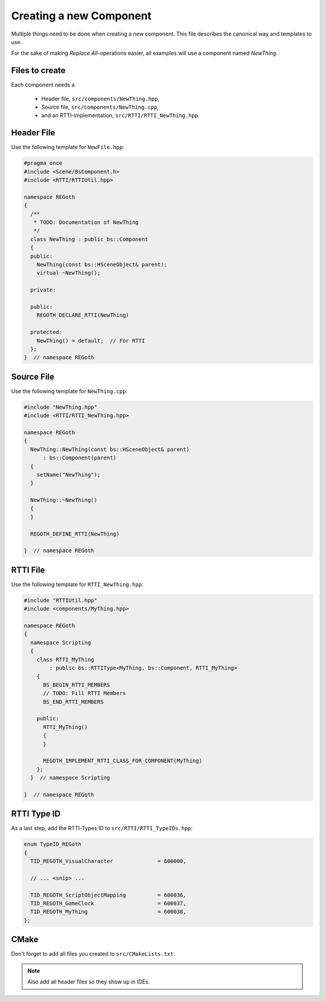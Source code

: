 Creating a new Component
========================

Multiple things need to be done when creating a new component. This file describes the canonical way
and templates to use.

For the sake of making *Replace All*-operations easier, all examples will use a component named
`NewThing`.


Files to create
---------------

Each component needs a

 - Header file, ``src/components/NewThing.hpp``,
 - Source file, ``src/components/NewThing.cpp``,
 - and an RTTI-implementation, ``src/RTTI/RTTI_NewThing.hpp``.


Header File
-----------
   
Use the following template for ``NewFile.hpp``:

.. code-block:: cpp

   #pragma once
   #include <Scene/BsComponent.h>
   #include <RTTI/RTTIUtil.hpp>
 
   namespace REGoth
   {
     /**
      * TODO: Documentation of NewThing
      */
     class NewThing : public bs::Component
     {
     public:
       NewThing(const bs::HSceneObject& parent);
       virtual ~NewThing();
 
     private:
 
     public:
       REGOTH_DECLARE_RTTI(NewThing)
 
     protected:
       NewThing() = default;  // For RTTI
     };
   }  // namespace REGoth


Source File
-----------

Use the following template for ``NewThing.cpp``:

.. code-block:: cpp

   #include "NewThing.hpp"
   #include <RTTI/RTTI_NewThing.hpp>
 
   namespace REGoth
   {
     NewThing::NewThing(const bs::HSceneObject& parent)
         : bs::Component(parent)
     {
       setName("NewThing");
     }
 
     NewThing::~NewThing()
     {
     }
 
     REGOTH_DEFINE_RTTI(NewThing)

   }  // namespace REGoth



RTTI File
---------

Use the following template for ``RTTI_NewThing.hpp``:

.. code-block:: cpp

   #include "RTTIUtil.hpp"
   #include <components/MyThing.hpp>
   
   namespace REGoth
   {
     namespace Scripting
     {
       class RTTI_MyThing
           : public bs::RTTIType<MyThing, bs::Component, RTTI_MyThing>
       {
         BS_BEGIN_RTTI_MEMBERS
         // TODO: Fill RTTI Members
         BS_END_RTTI_MEMBERS
   
       public:
         RTTI_MyThing()
         {
         }
   
         REGOTH_IMPLEMENT_RTTI_CLASS_FOR_COMPONENT(MyThing)
       };
     }  // namespace Scripting
   
   }  // namespace REGoth



RTTI Type ID
------------

As a last step, add the RTTI-Types ID to ``src/RTTI/RTTI_TypeIDs.hpp``:

.. code-block:: cpp

   enum TypeID_REGoth
   {
     TID_REGOTH_VisualCharacter              = 600000,

     // ... <snip> ...

     TID_REGOTH_ScriptObjectMapping          = 600036,
     TID_REGOTH_GameClock                    = 600037,
     TID_REGOTH_MyThing                      = 600038,
   };

CMake
-----

Don't forget to add all files you created to ``src/CMakeLists.txt``.

.. note:: Also add all header files so they show up in IDEs.
